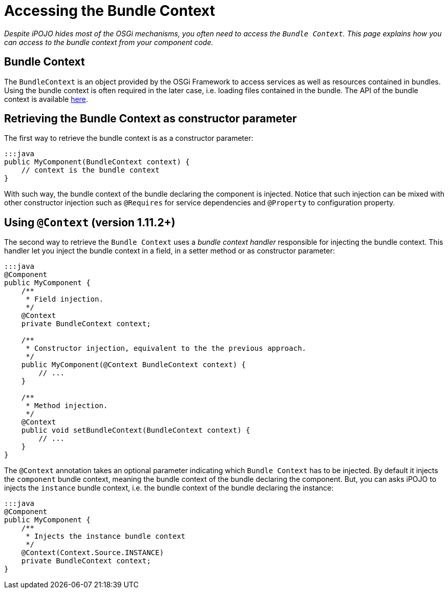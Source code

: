 =  Accessing the Bundle Context

_Despite iPOJO hides most of the OSGi mechanisms, you often need to access the `Bundle Context`.
This page explains how you can access to the bundle context from your component code._



== Bundle Context

The `BundleContext` is an object provided by the OSGi Framework to access services as well as resources contained in bundles.
Using the bundle context is often required in the later case, i.e.
loading files contained in the bundle.
The API of the bundle context is available http://www.osgi.org/javadoc/r4v43/core/org/osgi/framework/BundleContext.html[here].

== Retrieving the Bundle Context as constructor parameter

The first way to retrieve the bundle context is as a constructor parameter:

 :::java
 public MyComponent(BundleContext context) {
     // context is the bundle context
 }

With such way, the bundle context of the bundle declaring the component is injected.
Notice that such injection can be mixed with other constructor injection such as `@Requires` for service dependencies and `@Property` to configuration property.

== Using `@Context` (version 1.11.2+)

The second way to retrieve the `Bundle Context` uses a _bundle context handler_ responsible for injecting the bundle context.
This handler let you inject the bundle context in a field, in a setter method or as constructor parameter:

....
:::java
@Component
public MyComponent {
    /**
     * Field injection.
     */
    @Context
    private BundleContext context;

    /**
     * Constructor injection, equivalent to the the previous approach.
     */
    public MyComponent(@Context BundleContext context) {
        // ...
    }

    /**
     * Method injection.
     */
    @Context
    public void setBundleContext(BundleContext context) {
        // ...
    }
}
....

The `@Context` annotation takes an optional parameter indicating which `Bundle Context` has to be injected.
By default it injects the `component` bundle context, meaning the bundle context of the bundle declaring the component.
But, you can asks iPOJO to injects the `instance` bundle context, i.e.
the bundle context of the bundle declaring the instance:

 :::java
 @Component
 public MyComponent {
     /**
      * Injects the instance bundle context
      */
     @Context(Context.Source.INSTANCE)
     private BundleContext context;
 }
